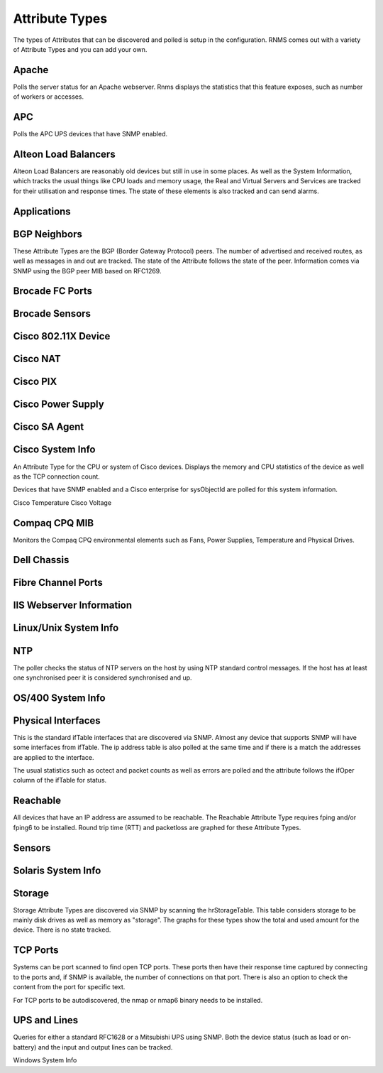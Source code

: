 Attribute Types
===============
The types of Attributes that can be discovered and polled is setup in the
configuration. RNMS comes out with a variety of Attribute Types and you
can add your own.

Apache
------
Polls the server status for an Apache webserver. Rnms displays the statistics
that this feature exposes, such as number of workers or accesses.

APC
---
Polls the APC UPS devices that have SNMP enabled.

Alteon Load Balancers
---------------------
Alteon Load Balancers are reasonably old devices but still in use in some
places.  As well as the System Information, which tracks the usual things
like CPU loads and memory usage, the Real and Virtual Servers and Services
are tracked for their utilisation and response times.  The state of these
elements is also tracked and can send alarms.

Applications
------------


BGP Neighbors
-------------
These Attribute Types are the BGP (Border Gateway Protocol) peers.  The
number of advertised and received routes, as well as messages in and out
are tracked.  The state of the Attribute follows the state of the peer.
Information comes via SNMP using the BGP peer MIB based on RFC1269.

Brocade FC Ports
----------------

Brocade Sensors
---------------

Cisco 802.11X Device
--------------------

Cisco NAT
---------

Cisco PIX
---------

Cisco Power Supply
------------------

Cisco SA Agent
--------------

Cisco System Info
-----------------
An Attribute Type for the CPU or system of Cisco devices.  Displays the
memory and CPU statistics of the device as well as the TCP connection
count.

Devices that have SNMP enabled and a Cisco enterprise for sysObjectId are
polled for this system information.

Cisco Temperature
Cisco Voltage

Compaq CPQ MIB
--------------
Monitors the Compaq CPQ environmental elements such as Fans, Power Supplies,
Temperature and Physical Drives.

Dell Chassis
------------

Fibre Channel Ports
-------------------

IIS Webserver Information
-------------------------

Linux/Unix System Info
----------------------

NTP
---
The poller checks the status of NTP servers on the host by using NTP standard
control messages.  If the host has at least one synchronised peer it is 
considered synchronised and up.


OS/400 System Info
------------------

Physical Interfaces
-------------------
This is the standard ifTable interfaces that are discovered via SNMP.
Almost any device that supports SNMP will have some interfaces from ifTable.
The ip address table is also polled at the same time and if there is a match
the addresses are applied to the interface.

The usual statistics such as octect and packet counts as well as errors are
polled and the attribute follows the ifOper column of the ifTable for status.


Reachable
---------
All devices that have an IP address are assumed to be reachable. The Reachable
Attribute Type requires fping and/or fping6 to be installed.  Round trip
time (RTT) and packetloss are graphed for these Attribute Types.

Sensors
-------

Solaris System Info
-------------------

Storage
-------
Storage Attribute Types are discovered via SNMP by scanning the hrStorageTable.
This table considers storage to be mainly disk drives as well as memory as
"storage". The graphs for these types show the total and used amount for
the device. There is no state tracked.

TCP Ports
---------
Systems can be port scanned to find open TCP ports. These ports then have
their response time captured by connecting to the ports and, if SNMP is 
available, the number of connections on that port.  There is also an option
to check the content from the port for specific text.

For TCP ports to be autodiscovered, the nmap or nmap6 binary needs to be 
installed.

UPS and Lines
-------------
Queries for either a standard RFC1628 or a Mitsubishi UPS using SNMP. Both
the device status (such as load or on-battery) and the input and output
lines can be tracked.

Windows System Info
